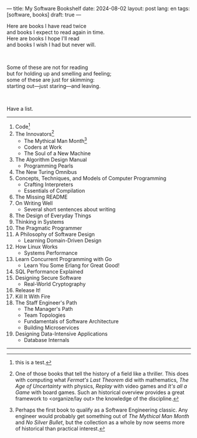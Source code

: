---
title: My Software Bookshelf
date: 2024-08-02
layout: post
lang: en
tags: [software, books]
draft: true
---
#+OPTIONS: toc:nil num:nil
#+LANGUAGE: en

Here are books I have read twice \\
and books I expect to read again in time.\\
Here are books I hope I'll read\\
and books I wish I had but never will.

#+BEGIN_EXPORT html
<br/>
<div></div>
#+END_EXPORT

Some of these are not for reading\\
but for holding up and smelling and feeling;\\
some of these are just for skimming:\\
starting out---just staring---and leaving.
#+BEGIN_EXPORT html
<br/>
<div></div>
#+END_EXPORT

Have a list.

-----
1. Code[fn:1]
2. The Innovators[fn:2]
   + The Mythical Man Month[fn:3]
   + Coders at Work
   + The Soul of a New Machine
3. The Algorithm Design Manual
   + Programming Pearls
4. The New Turing Omnibus
5. Concepts, Techniques, and Models of Computer Programming
   + Crafting Interpreters
   + Essentials of Compilation
6. The Missing README
7. On Writing Well
   + Several short sentences about writing
8. The Design of Everyday Things
9. Thinking in Systems
10. The Pragmatic Programmer
11. A Philosophy of Software Design
    + Learning Domain-Driven Design
12. How Linux Works
    + Systems Performance
13. Learn Concurrent Programming with Go
    + Learn You Some Erlang for Great Good!
14. SQL Performance Explained
15. Designing Secure Software
    + Real-World Cryptography
16. Release It!
17. Kill It With Fire
18. The Staff Engineer's Path
    + The Manager's Path
    + Team Topologies
    + Fundamentals of Software Architecture
    + Building Microservices
19. Designing Data-Intensive Applications
    + Database Internals

-----
[fn:1] this is a test.

[fn:2] One of those books that tell the history of a field like a thriller. This does with computing what /Fermat's Last Theorem/ did with mathematics, /The Age of Uncertainty/ with physics, /Replay/ with video games and /It's all a Game/ with board games. Such an historical overview provides a great framework to <organize/lay out> the knowledge of the discipline.

[fn:3] Perhaps the first book to qualify as a Software Engineering classic. Any engineer would probably get something out of /The Mythical Man Month/ and /No Silver Bullet/, but the collection as a whole by now seems more of historical than practical interest.
